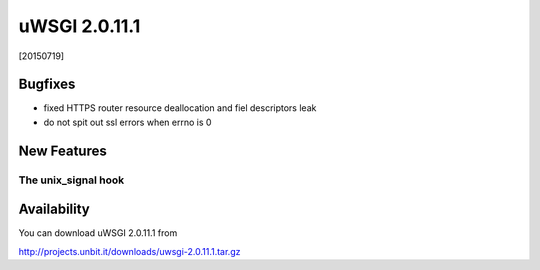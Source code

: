 uWSGI 2.0.11.1
==============

[20150719]

Bugfixes
********

* fixed HTTPS router resource deallocation and fiel descriptors leak
* do not spit out ssl errors when errno is 0

New Features
************

The unix_signal hook
^^^^^^^^^^^^^^^^^^^^

Availability
************

You can download uWSGI 2.0.11.1 from

http://projects.unbit.it/downloads/uwsgi-2.0.11.1.tar.gz
